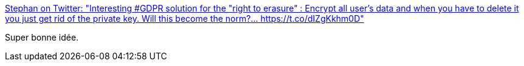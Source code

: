 :jbake-type: post
:jbake-status: published
:jbake-title: Stephan on Twitter: "Interesting #GDPR solution for the "right to erasure" : Encrypt all user's data and when you have to delete it you just get rid of the private key. Will this become the norm?… https://t.co/dIZgKkhm0D"
:jbake-tags: citation,architecture,data,sécurité,_mois_avr.,_année_2018
:jbake-date: 2018-04-16
:jbake-depth: ../
:jbake-uri: shaarli/1523874304000.adoc
:jbake-source: https://nicolas-delsaux.hd.free.fr/Shaarli?searchterm=https%3A%2F%2Ftwitter.com%2FStephan007%2Fstatus%2F985103374118014976&searchtags=citation+architecture+data+s%C3%A9curit%C3%A9+_mois_avr.+_ann%C3%A9e_2018
:jbake-style: shaarli

https://twitter.com/Stephan007/status/985103374118014976[Stephan on Twitter: "Interesting #GDPR solution for the "right to erasure" : Encrypt all user's data and when you have to delete it you just get rid of the private key. Will this become the norm?… https://t.co/dIZgKkhm0D"]

Super bonne idée.
